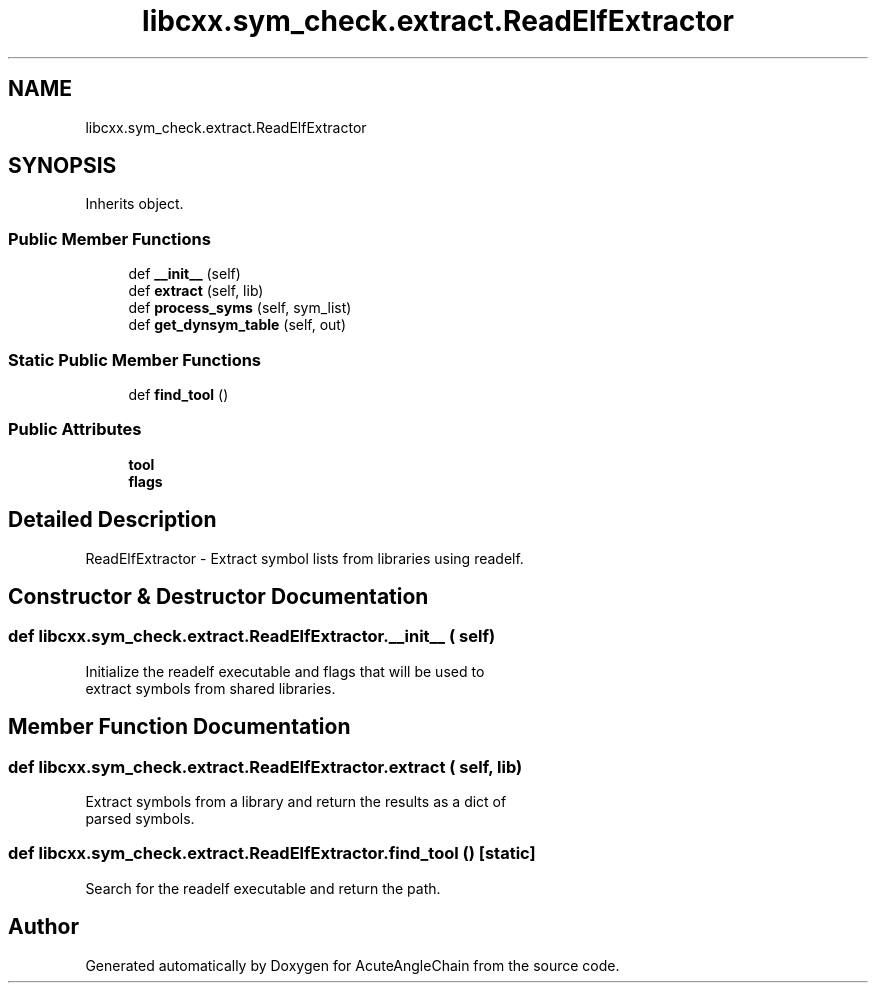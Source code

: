 .TH "libcxx.sym_check.extract.ReadElfExtractor" 3 "Sun Jun 3 2018" "AcuteAngleChain" \" -*- nroff -*-
.ad l
.nh
.SH NAME
libcxx.sym_check.extract.ReadElfExtractor
.SH SYNOPSIS
.br
.PP
.PP
Inherits object\&.
.SS "Public Member Functions"

.in +1c
.ti -1c
.RI "def \fB__init__\fP (self)"
.br
.ti -1c
.RI "def \fBextract\fP (self, lib)"
.br
.ti -1c
.RI "def \fBprocess_syms\fP (self, sym_list)"
.br
.ti -1c
.RI "def \fBget_dynsym_table\fP (self, out)"
.br
.in -1c
.SS "Static Public Member Functions"

.in +1c
.ti -1c
.RI "def \fBfind_tool\fP ()"
.br
.in -1c
.SS "Public Attributes"

.in +1c
.ti -1c
.RI "\fBtool\fP"
.br
.ti -1c
.RI "\fBflags\fP"
.br
.in -1c
.SH "Detailed Description"
.PP 

.PP
.nf
ReadElfExtractor - Extract symbol lists from libraries using readelf.

.fi
.PP
 
.SH "Constructor & Destructor Documentation"
.PP 
.SS "def libcxx\&.sym_check\&.extract\&.ReadElfExtractor\&.__init__ ( self)"

.PP
.nf
Initialize the readelf executable and flags that will be used to
extract symbols from shared libraries.

.fi
.PP
 
.SH "Member Function Documentation"
.PP 
.SS "def libcxx\&.sym_check\&.extract\&.ReadElfExtractor\&.extract ( self,  lib)"

.PP
.nf
Extract symbols from a library and return the results as a dict of
parsed symbols.

.fi
.PP
 
.SS "def libcxx\&.sym_check\&.extract\&.ReadElfExtractor\&.find_tool ()\fC [static]\fP"

.PP
.nf
Search for the readelf executable and return the path.

.fi
.PP
 

.SH "Author"
.PP 
Generated automatically by Doxygen for AcuteAngleChain from the source code\&.
